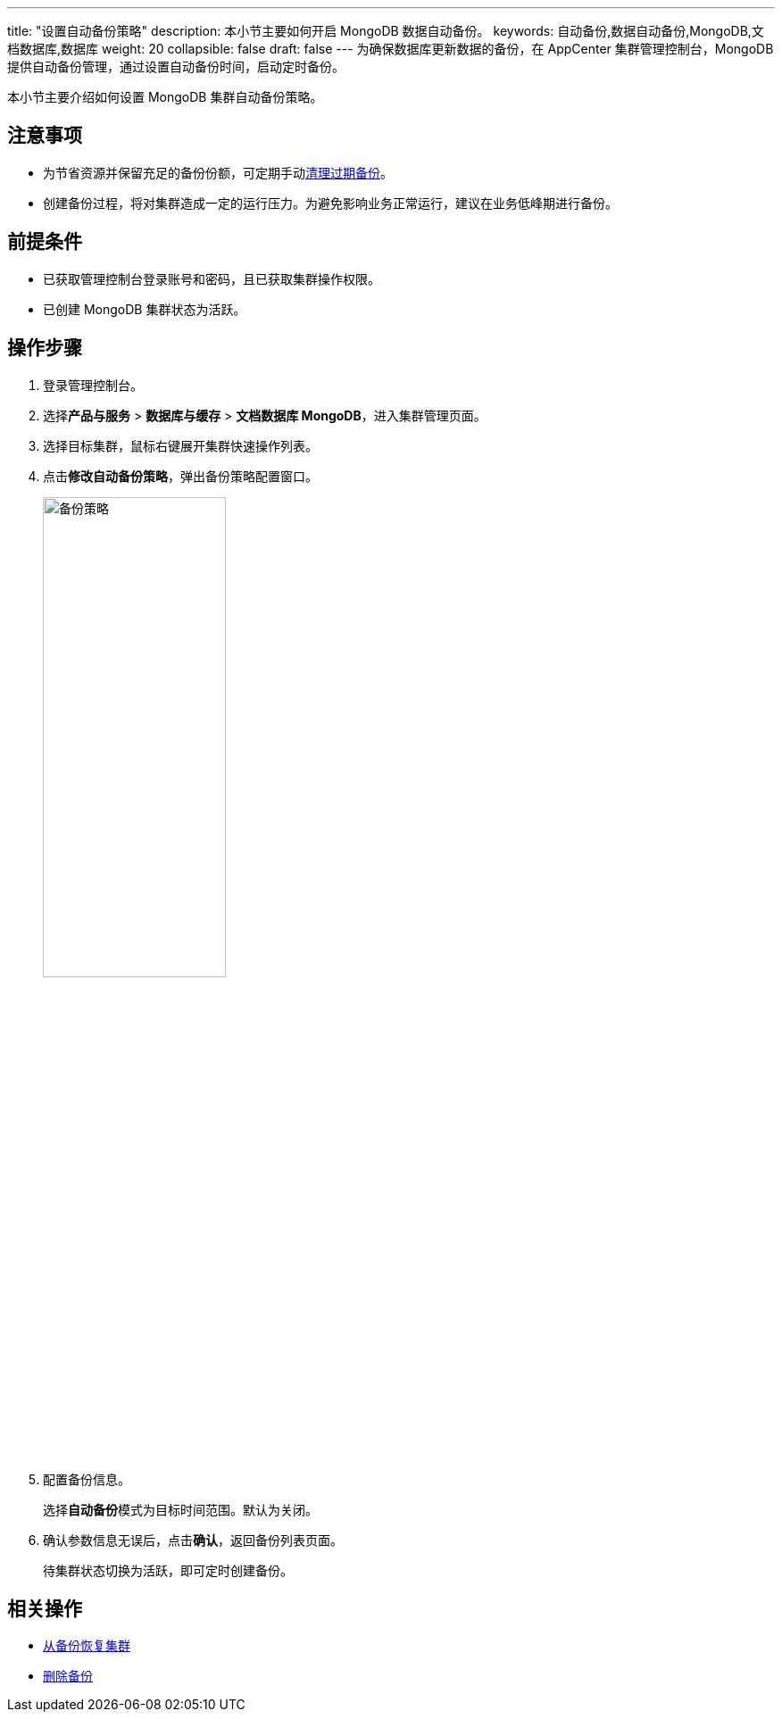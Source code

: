 ---
title: "设置自动备份策略"
description: 本小节主要如何开启 MongoDB 数据自动备份。 
keywords: 自动备份,数据自动备份,MongoDB,文档数据库,数据库
weight: 20
collapsible: false
draft: false
---
为确保数据库更新数据的备份，在 AppCenter 集群管理控制台，MongoDB 提供自动备份管理，通过设置自动备份时间，启动定时备份。

本小节主要介绍如何设置 MongoDB 集群自动备份策略。

== 注意事项

* 为节省资源并保留充足的备份份额，可定期手动link:../delete_backup[清理过期备份]。

* 创建备份过程，将对集群造成一定的运行压力。为避免影响业务正常运行，建议在业务低峰期进行备份。

== 前提条件

* 已获取管理控制台登录账号和密码，且已获取集群操作权限。
* 已创建 MongoDB 集群状态为``活跃``。

== 操作步骤

. 登录管理控制台。
. 选择**产品与服务** > *数据库与缓存* > *文档数据库 MongoDB*，进入集群管理页面。
. 选择目标集群，鼠标右键展开集群快速操作列表。
. 点击**修改自动备份策略**，弹出备份策略配置窗口。
+
image::/images/cloud_service/database/mongodb/auto_backup_1.png[备份策略,50%]

. 配置备份信息。
+
选择**自动备份**模式为目标时间范围。默认为``关闭``。

. 确认参数信息无误后，点击**确认**，返回备份列表页面。
+
待集群状态切换为``活跃``，即可定时创建备份。

== 相关操作

* link:../restore_from_backup[从备份恢复集群]
* link:../delete_backup[删除备份]

